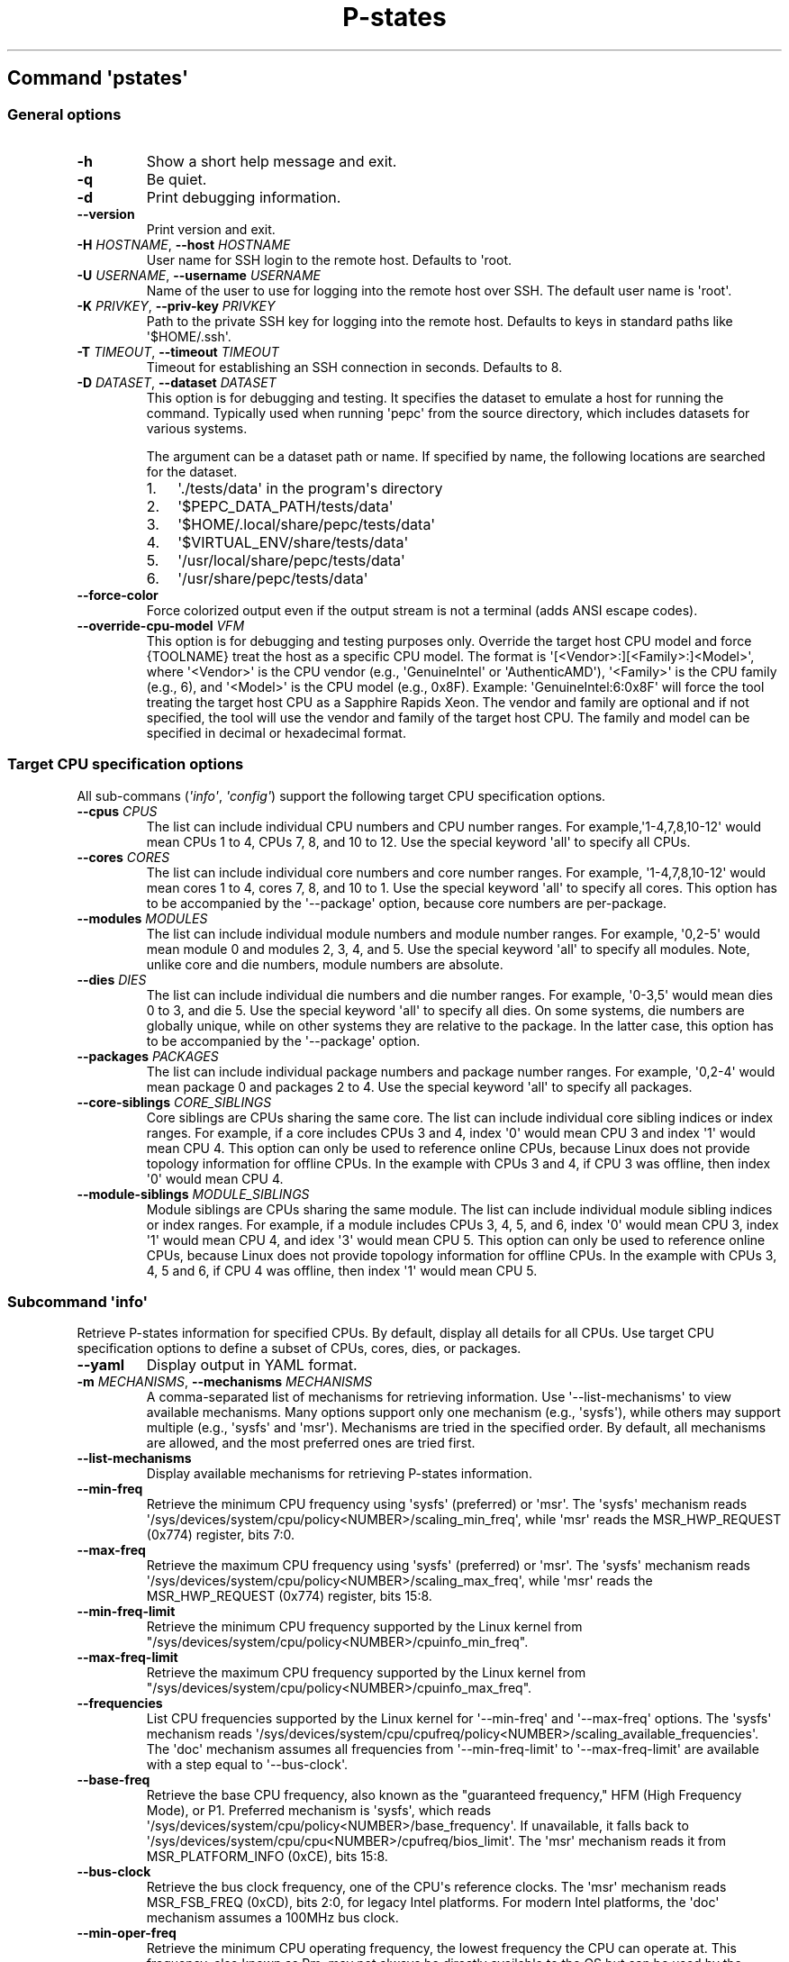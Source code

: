.\" Automatically generated by Pandoc 3.1.11.1
.\"
.TH "P\-states" "" "" "" ""
.SH Command \f[I]\[aq]pstates\[aq]\f[R]
.SS General options
.TP
\f[B]\-h\f[R]
Show a short help message and exit.
.TP
\f[B]\-q\f[R]
Be quiet.
.TP
\f[B]\-d\f[R]
Print debugging information.
.TP
\f[B]\-\-version\f[R]
Print version and exit.
.TP
\f[B]\-H\f[R] \f[I]HOSTNAME\f[R], \f[B]\-\-host\f[R] \f[I]HOSTNAME\f[R]
User name for SSH login to the remote host.
Defaults to \[aq]root.
.TP
\f[B]\-U\f[R] \f[I]USERNAME\f[R], \f[B]\-\-username\f[R] \f[I]USERNAME\f[R]
Name of the user to use for logging into the remote host over SSH.
The default user name is \[aq]root\[aq].
.TP
\f[B]\-K\f[R] \f[I]PRIVKEY\f[R], \f[B]\-\-priv\-key\f[R] \f[I]PRIVKEY\f[R]
Path to the private SSH key for logging into the remote host.
Defaults to keys in standard paths like \[aq]$HOME/.ssh\[aq].
.TP
\f[B]\-T\f[R] \f[I]TIMEOUT\f[R], \f[B]\-\-timeout\f[R] \f[I]TIMEOUT\f[R]
Timeout for establishing an SSH connection in seconds.
Defaults to 8.
.TP
\f[B]\-D\f[R] \f[I]DATASET\f[R], \f[B]\-\-dataset\f[R] \f[I]DATASET\f[R]
This option is for debugging and testing.
It specifies the dataset to emulate a host for running the command.
Typically used when running \[aq]pepc\[aq] from the source directory,
which includes datasets for various systems.
.RS
.PP
The argument can be a dataset path or name.
If specified by name, the following locations are searched for the
dataset.
.IP "1." 3
\[aq]./tests/data\[aq] in the program\[aq]s directory
.IP "2." 3
\[aq]$PEPC_DATA_PATH/tests/data\[aq]
.IP "3." 3
\[aq]$HOME/.local/share/pepc/tests/data\[aq]
.IP "4." 3
\[aq]$VIRTUAL_ENV/share/tests/data\[aq]
.IP "5." 3
\[aq]/usr/local/share/pepc/tests/data\[aq]
.IP "6." 3
\[aq]/usr/share/pepc/tests/data\[aq]
.RE
.TP
\f[B]\-\-force\-color\f[R]
Force colorized output even if the output stream is not a terminal (adds
ANSI escape codes).
.TP
\f[B]\-\-override\-cpu\-model\f[R] \f[I]VFM\f[R]
This option is for debugging and testing purposes only.
Override the target host CPU model and force {TOOLNAME} treat the host
as a specific CPU model.
The format is \[aq][<Vendor>:][<Family>:]<Model>\[aq], where
\[aq]<Vendor>\[aq] is the CPU vendor (e.g., \[aq]GenuineIntel\[aq] or
\[aq]AuthenticAMD\[aq]), \[aq]<Family>\[aq] is the CPU family (e.g., 6),
and \[aq]<Model>\[aq] is the CPU model (e.g., 0x8F).
Example: \[aq]GenuineIntel:6:0x8F\[aq] will force the tool treating the
target host CPU as a Sapphire Rapids Xeon.
The vendor and family are optional and if not specified, the tool will
use the vendor and family of the target host CPU.
The family and model can be specified in decimal or hexadecimal format.
.SS Target CPU specification options
All sub\-commans (\f[I]\[aq]info\[aq]\f[R], \f[I]\[aq]config\[aq]\f[R])
support the following target CPU specification options.
.TP
\f[B]\-\-cpus\f[R] \f[I]CPUS\f[R]
The list can include individual CPU numbers and CPU number ranges.
For example,\[aq]1\-4,7,8,10\-12\[aq] would mean CPUs 1 to 4, CPUs 7, 8,
and 10 to 12.
Use the special keyword \[aq]all\[aq] to specify all CPUs.
.TP
\f[B]\-\-cores\f[R] \f[I]CORES\f[R]
The list can include individual core numbers and core number ranges.
For example, \[aq]1\-4,7,8,10\-12\[aq] would mean cores 1 to 4, cores 7,
8, and 10 to 1.
Use the special keyword \[aq]all\[aq] to specify all cores.
This option has to be accompanied by the \[aq]\-\-package\[aq] option,
because core numbers are per\-package.
.TP
\f[B]\-\-modules\f[R] \f[I]MODULES\f[R]
The list can include individual module numbers and module number ranges.
For example, \[aq]0,2\-5\[aq] would mean module 0 and modules 2, 3, 4,
and 5.
Use the special keyword \[aq]all\[aq] to specify all modules.
Note, unlike core and die numbers, module numbers are absolute.
.TP
\f[B]\-\-dies\f[R] \f[I]DIES\f[R]
The list can include individual die numbers and die number ranges.
For example, \[aq]0\-3,5\[aq] would mean dies 0 to 3, and die 5.
Use the special keyword \[aq]all\[aq] to specify all dies.
On some systems, die numbers are globally unique, while on other systems
they are relative to the package.
In the latter case, this option has to be accompanied by the
\[aq]\-\-package\[aq] option.
.TP
\f[B]\-\-packages\f[R] \f[I]PACKAGES\f[R]
The list can include individual package numbers and package number
ranges.
For example, \[aq]0,2\-4\[aq] would mean package 0 and packages 2 to 4.
Use the special keyword \[aq]all\[aq] to specify all packages.
.TP
\f[B]\-\-core\-siblings\f[R] \f[I]CORE_SIBLINGS\f[R]
Core siblings are CPUs sharing the same core.
The list can include individual core sibling indices or index ranges.
For example, if a core includes CPUs 3 and 4, index \[aq]0\[aq] would
mean CPU 3 and index \[aq]1\[aq] would mean CPU 4.
This option can only be used to reference online CPUs, because Linux
does not provide topology information for offline CPUs.
In the example with CPUs 3 and 4, if CPU 3 was offline, then index
\[aq]0\[aq] would mean CPU 4.
.TP
\f[B]\-\-module\-siblings\f[R] \f[I]MODULE_SIBLINGS\f[R]
Module siblings are CPUs sharing the same module.
The list can include individual module sibling indices or index ranges.
For example, if a module includes CPUs 3, 4, 5, and 6, index \[aq]0\[aq]
would mean CPU 3, index \[aq]1\[aq] would mean CPU 4, and idex
\[aq]3\[aq] would mean CPU 5.
This option can only be used to reference online CPUs, because Linux
does not provide topology information for offline CPUs.
In the example with CPUs 3, 4, 5 and 6, if CPU 4 was offline, then index
\[aq]1\[aq] would mean CPU 5.
.SS Subcommand \f[I]\[aq]info\[aq]\f[R]
Retrieve P\-states information for specified CPUs.
By default, display all details for all CPUs.
Use target CPU specification options to define a subset of CPUs, cores,
dies, or packages.
.TP
\f[B]\-\-yaml\f[R]
Display output in YAML format.
.TP
\f[B]\-m\f[R] \f[I]MECHANISMS\f[R], \f[B]\-\-mechanisms\f[R] \f[I]MECHANISMS\f[R]
A comma\-separated list of mechanisms for retrieving information.
Use \[aq]\-\-list\-mechanisms\[aq] to view available mechanisms.
Many options support only one mechanism (e.g., \[aq]sysfs\[aq]), while
others may support multiple (e.g., \[aq]sysfs\[aq] and \[aq]msr\[aq]).
Mechanisms are tried in the specified order.
By default, all mechanisms are allowed, and the most preferred ones are
tried first.
.TP
\f[B]\-\-list\-mechanisms\f[R]
Display available mechanisms for retrieving P\-states information.
.TP
\f[B]\-\-min\-freq\f[R]
Retrieve the minimum CPU frequency using \[aq]sysfs\[aq] (preferred) or
\[aq]msr\[aq].
The \[aq]sysfs\[aq] mechanism reads
\[aq]/sys/devices/system/cpu/policy<NUMBER>/scaling_min_freq\[aq], while
\[aq]msr\[aq] reads the MSR_HWP_REQUEST (0x774) register, bits 7:0.
.TP
\f[B]\-\-max\-freq\f[R]
Retrieve the maximum CPU frequency using \[aq]sysfs\[aq] (preferred) or
\[aq]msr\[aq].
The \[aq]sysfs\[aq] mechanism reads
\[aq]/sys/devices/system/cpu/policy<NUMBER>/scaling_max_freq\[aq], while
\[aq]msr\[aq] reads the MSR_HWP_REQUEST (0x774) register, bits 15:8.
.TP
\f[B]\-\-min\-freq\-limit\f[R]
Retrieve the minimum CPU frequency supported by the Linux kernel from
\[dq]/sys/devices/system/cpu/policy<NUMBER>/cpuinfo_min_freq\[dq].
.TP
\f[B]\-\-max\-freq\-limit\f[R]
Retrieve the maximum CPU frequency supported by the Linux kernel from
\[dq]/sys/devices/system/cpu/policy<NUMBER>/cpuinfo_max_freq\[dq].
.TP
\f[B]\-\-frequencies\f[R]
List CPU frequencies supported by the Linux kernel for
\[aq]\-\-min\-freq\[aq] and \[aq]\-\-max\-freq\[aq] options.
The \[aq]sysfs\[aq] mechanism reads
\[aq]/sys/devices/system/cpu/cpufreq/policy<NUMBER>/scaling_available_frequencies\[aq].
The \[aq]doc\[aq] mechanism assumes all frequencies from
\[aq]\-\-min\-freq\-limit\[aq] to \[aq]\-\-max\-freq\-limit\[aq] are
available with a step equal to \[aq]\-\-bus\-clock\[aq].
.TP
\f[B]\-\-base\-freq\f[R]
Retrieve the base CPU frequency, also known as the \[dq]guaranteed
frequency,\[dq] HFM (High Frequency Mode), or P1.
Preferred mechanism is \[aq]sysfs\[aq], which reads
\[aq]/sys/devices/system/cpu/policy<NUMBER>/base_frequency\[aq].
If unavailable, it falls back to
\[aq]/sys/devices/system/cpu/cpu<NUMBER>/cpufreq/bios_limit\[aq].
The \[aq]msr\[aq] mechanism reads it from MSR_PLATFORM_INFO (0xCE), bits
15:8.
.TP
\f[B]\-\-bus\-clock\f[R]
Retrieve the bus clock frequency, one of the CPU\[aq]s reference clocks.
The \[aq]msr\[aq] mechanism reads MSR_FSB_FREQ (0xCD), bits 2:0, for
legacy Intel platforms.
For modern Intel platforms, the \[aq]doc\[aq] mechanism assumes a 100MHz
bus clock.
.TP
\f[B]\-\-min\-oper\-freq\f[R]
Retrieve the minimum CPU operating frequency, the lowest frequency the
CPU can operate at.
This frequency, also known as Pm, may not always be directly available
to the OS but can be used by the platform in certain scenarios (e.g.,
some C\-states).
Mechanism: \[aq]msr\[aq], reads MSR_PLATFORM_INFO (0xCE), bits 55:48.
.TP
\f[B]\-\-max\-eff\-freq\f[R]
Retrieve the maximum CPU efficiency frequency, also known as LFM (Low
Frequency Mode) or Pn.
Mechanism: \[aq]msr\[aq], reads MSR_PLATFORM_INFO (0xCE), bits 47:40.
.TP
\f[B]\-\-turbo\f[R]
Check if turbo is enabled or disabled.
When enabled, CPUs can run at frequencies above the base frequency if
allowed by the OS and thermal conditions.
Reads the sysfs file based on the CPU frequency driver: intel_pstate \-
\[aq]/sys/devices/system/cpu/intel_pstate/no_turbo\[aq], acpi\-cpufreq
\-\[aq]/sys/devices/system/cpu/cpufreq/boost\[aq].
The setting has global scope.
.TP
\f[B]\-\-max\-turbo\-freq\f[R]
Retrieve the maximum turbo frequency, the highest frequency a single CPU
can achieve.
Also known as max 1\-core turbo or P01.
Mechanism: MSR_TURBO_RATIO_LIMIT (0x1AD), bits 7:0.
.TP
\f[B]\-\-min\-uncore\-freq\f[R]
Retrieve the minimum uncore frequency.
In case of the \[aq]intel_uncore_frequency_tpmi\[aq] driver, read
\[aq]/sys/devices/system/cpu/intel_uncore_frequency/uncore<NUMBER>/min_freq_khz\[aq].
In case of the \[aq]intel_uncore_frequency\[aq] driver, read
\[aq]/sys/devices/system/cpu/intel_uncore_frequency/package_<NUMBER>_die_<NUMBER>/min_freq_khz\[aq].
.TP
\f[B]\-\-max\-uncore\-freq\f[R]
Retrieve the maximum uncore frequency.
In case of the \[aq]intel_uncore_frequency_tpmi\[aq] driver, read
\[aq]/sys/devices/system/cpu/intel_uncore_frequency/uncore<NUMBER>/max_freq_khz\[aq].
In case of the \[aq]intel_uncore_frequency\[aq] driver, read
\[aq]/sys/devices/system/cpu/intel_uncore_frequency/package_<NUMBER>_die_<NUMBER>/max_freq_khz\[aq].
.TP
\f[B]\-\-min\-uncore\-freq\-limit\f[R]
Get minimum uncore frequency limit supported but the kernel.
In case of the \[aq]intel_uncore_frequency_tpmi\[aq] driver, read
/sys/devices/system/cpu/intel_uncore_frequency/uncore<NUMBER>/initial_min_freq_khz\[aq].
In case of the \[aq]intel_uncore_frequency\[aq] driver, read
\[aq]/sys/devices/system/cpu/intel_uncore_frequency/package_<NUMBER>_die_<NUMBER>/initial_min_freq_khz\[aq].
.TP
\f[B]\-\-max\-uncore\-freq\-limit\f[R]
Get maximum uncore frequency limit supported but the kernel.
In case of the \[aq]intel_uncore_frequency_tpmi\[aq] driver, read
/sys/devices/system/cpu/intel_uncore_frequency/uncore<NUMBER>/initial_max_freq_khz\[aq].
In case of the \[aq]intel_uncore_frequency\[aq] driver, read
\[aq]/sys/devices/system/cpu/intel_uncore_frequency/package_<NUMBER>_die_<NUMBER>/initial_max_freq_khz\[aq].
.TP
\f[B]\-\-hwp\f[R]
Check if hardware power management is enabled.
When enabled, CPUs can scale their frequency automatically without OS
involvement.
Mechanism: \[aq]msr\[aq], reads MSR_PM_ENABLE (0x770), bit 0.
This setting has global scope.
.TP
\f[B]\-\-epp\f[R]
Retrieve EPP (Energy Performance Preference) using \[aq]sysfs\[aq]
(preferred) or \[aq]msr\[aq] mechanisms.
EPP is a hint to the CPU on energy efficiency vs performance.
The value ranges from 0\-255 (maximum energy efficiency to maximum
performance) or can be a policy name (supported by \[aq]sysfs\[aq]
only).
The \[aq]sysfs\[aq] mechanism reads
\[aq]/sys/devices/system/cpu/cpufreq/policy<NUMBER>/energy_performance_preference\[aq],
while the \[aq]msr\[aq] mechanism reads MSR_HWP_REQUEST (0x774), bits
31:24.
.TP
\f[B]\-\-epb\f[R]
Retrieve EPB (Energy Performance Bias) using \[aq]sysfs\[aq] (preferred)
or \[aq]msr\[aq] mechanisms.
EPB is a hint to the CPU on energy efficiency versus performance.
The value ranges from 0\-15 (maximum performance to maximum energy
efficiency) or can be a policy name (supported by \[aq]sysfs\[aq] only).
The \[aq]sysfs\[aq] mechanism reads
\[aq]/sys/devices/system/cpu/cpu<NUMBER>/power/energy_perf_bias\[aq],
while the \[aq]msr\[aq] mechanism reads MSR_ENERGY_PERF_BIAS (0x1B0),
bits 3:0.
.TP
\f[B]\-\-driver\f[R]
Retrieve the CPU frequency driver name.
The driver enumerates and manages P\-states on the platform.
The name is read from
\[aq]/sys/devices/system/cpu/cpufreq/policy<NUMBER>/scaling_driver\[aq].
While sysfs provides a per\-CPU API, Intel platforms typically use a
single driver.
.TP
\f[B]\-\-intel\-pstate\-mode\f[R]
Retrieve the \[aq]intel_pstate\[aq] driver mode: \[aq]active\[aq],
\[aq]passive\[aq], or \[aq]off\[aq].
In \[aq]active\[aq] mode, custom \[aq]intel_pstate\[aq] governors are
used.
In \[aq]passive\[aq] mode, generic Linux governors are employed.
The mode is read from
\[aq]/sys/devices/system/cpu/intel_pstate/status\[aq].
.TP
\f[B]\-\-governor\f[R]
Retrieve the CPU frequency governor, which determines the P\-state based
on CPU load and other factors.
The governor name is read from
\[aq]/sys/devices/system/cpu/cpufreq/policy<NUMBER>/scaling_governor\[aq].
.TP
\f[B]\-\-governors\f[R]
Retrieve the list of available CPU frequency governors.
Governors determine the P\-state of a CPU based on its activity and
other factors, each implementing a unique selection policy.
Available governors are listed in
\[aq]/sys/devices/system/cpu/cpufreq/policy<NUMBER>/scaling_available_governors\[aq].
.SS Subcommand \f[I]\[aq]config\[aq]\f[R]
Configure P\-states for specified CPUs.
If no parameter is provided, the current value(s) will be displayed.
Use target CPU specification options to define the subset of CPUs,
cores, dies, or packages.
.TP
\f[B]\-m\f[R] \f[I]MECHANISMS\f[R], \f[B]\-\-mechanisms\f[R] \f[I]MECHANISMS\f[R]
A comma\-separated list of mechanisms allowed for configuring P\-states.
Use \[aq]\-\-list\-mechanisms\[aq] to view available mechanisms.
Many options support only one mechanism (e.g., \[aq]sysfs\[aq]), while
some support multiple (e.g., \[aq]sysfs\[aq] and \[aq]msr\[aq]).
Mechanisms are tried in the specified order.
By default, all mechanisms are allowed, and the most preferred ones are
tried first.
.TP
\f[B]\-\-list\-mechanisms\f[R]
Display available mechanisms for configuring P\-states.
.TP
\f[B]\-\-min\-freq\f[R] \f[I]MIN_FREQ\f[R]
Set the minimum CPU frequency.
The default unit is \[aq]Hz\[aq], but \[aq]kHz\[aq], \[aq]MHz\[aq], and
\[aq]GHz\[aq] can also be used (for example \[dq]900MHz\[dq]).
Preferred mechanism is \[aq]sysfs\[aq], which uses
\[aq]/sys/devices/system/cpu/policy<NUMBER>/scaling_min_freq\[aq].
The \[aq]msr\[aq] mechanism uses the MSR_HWP_REQUEST (0x774) register,
bits 7:0.
.RS
.PP
The following special values can also be used: \f[B]min\f[R] Minimum
frequency supported by the Linux CPU frequency driver (see
\[aq]\-\-min\-freq\-limit\[aq]).
\f[B]max\f[R] Maximum frequency supported by the Linux CPU frequency
driver (see \[aq]\-\-max\-freq\-limit\[aq]).
\f[B]base\f[R], \f[B]hfm\f[R], \f[B]P1\f[R] Base CPU frequency (see
\[aq]\-\-base\-freq\[aq]).
\f[B]eff\f[R], \f[B]lfm\f[R], \f[B]Pn\f[R] Maximum CPU efficiency
frequency (see \[aq]\-\-max\-eff\-freq\[aq]).
\f[B]Pm\f[R] Minimum CPU operating frequency (see
\[aq]\-\-min\-oper\-freq\[aq]).
.PP
Note, on some systems \[aq]Pm\[aq] is lower than \[aq]Pn\[aq].
For example, \[aq]Pm\[aq] may be 500MHz, while \[aq]Pn\[aq] may be
800MHz.
On such systems, Linux may use \[aq]Pn\[aq] as the minimum supported
frequency limit.
From Linux\[aq]s perspective, the minimum frequency could be 800MHz, not
500MHz.
In this case, using \[aq]\-\-min\-freq 500MHz \-\-mechanisms sysfs\[aq]
will fail, while \[aq]\-\-min\-freq 500MHz \-\-mechanisms msr\[aq] will
succeed.
By default, \[aq]\-\-min\-freq 500MHz\[aq] will also succeed as pepc
tries all available mechanisms.
.RE
.TP
\f[B]\-\-max\-freq\f[R] \f[I]MAX_FREQ\f[R]
Set the maximum CPU frequency.
Similar to \[aq]\-\-min\-freq\[aq], but applies to the maximum
frequency.
.TP
\f[B]\-\-turbo\f[R] \f[I]on|off\f[R]
Toggle turbo mode globally via sysfs.
When enabled, CPUs can exceed the base frequency if allowed by the OS
and thermal conditions.
In case of \[aq]intel_pstate\[aq] driver, use
\[aq]/sys/devices/system/cpu/intel_pstate/no_turbo\[aq], in case of
\[aq]acpi\-cpufreq\[aq] driver, use
\[aq]/sys/devices/system/cpu/cpufreq/boost\[aq].
.TP
\f[B]\-\-min\-uncore\-freq\f[R] \f[I]MIN_UNCORE_FREQ\f[R]
Set the minimum uncore frequency.
The default unit is \[aq]Hz\[aq], but \[aq]kHz\[aq], \[aq]MHz\[aq], and
\[aq]GHz\[aq] can also be used (for example \[aq]900MHz\[aq]).
In case of the \[aq]intel_uncore_frequency_tpmi\[aq] driver, use
\[aq]/sys/devices/system/cpu/intel_uncore_frequency/uncore<NUMBER>/min_freq_khz\[aq].
In case of the \[aq]intel_uncore_frequency\[aq] driver, use
\[aq]/sys/devices/system/cpu/intel_uncore_frequency/package_<NUMBER>_die_<NUMBER>/min_freq_khz\[aq].
.RS
.PP
The following special values can also be used: \f[B]min\f[R] Minimum
uncore frequency supported (see \[aq]\-\-min\-freq\-limit\[aq]).
\f[B]max\f[R] Maximum uncore frequency supported (see
\[aq]\-\-max\-freq\-limit\[aq]).
\f[B]mdl\f[R] Middle uncore frequency between minimum and maximum
rounded to nearest 100MHz.
.RE
.TP
\f[B]\-\-max\-uncore\-freq\f[R] \f[I]MAX_UNCORE_FREQ\f[R]
Set the maximum uncore frequency.
Similar to \[aq]\-\-min\-uncore\-freq\[aq], but applies to the maximum
frequency.
.TP
\f[B]\-\-epp\f[R] \f[I]EPP\f[R]
Set EPP (Energy Performance Preference) using \[aq]sysfs\[aq]
(preferred) or \[aq]msr\[aq] mechanisms.
EPP is a hint to the CPU on energy efficiency vs performance.
The value ranges from 0\-255 (maximum energy efficiency to maximum
performance) or can be a policy name (supported by \[aq]sysfs\[aq]
only).
The \[aq]sysfs\[aq] mechanism writes to
\[aq]/sys/devices/system/cpu/cpufreq/policy<NUMBER>/energy_performance_preference\[aq],
while the \[aq]msr\[aq] mechanism writes to MSR_HWP_REQUEST (0x774),
bits 31:24.
.TP
\f[B]\-\-epb\f[R] \f[I]EPB\f[R]
Set EPB (Energy Performance Bias) using \[aq]sysfs\[aq] (preferred) or
\[aq]msr\[aq] mechanisms.
EPB is a hint to the CPU on energy efficiency versus performance.
The value ranges from 0\-15 (maximum performance to maximum energy
efficiency) or can be a policy name (supported by \[aq]sysfs\[aq] only).
The \[aq]sysfs\[aq] mechanism writes to
\[aq]/sys/devices/system/cpu/cpu<NUMBER>/power/energy_perf_bias\[aq],
while the \[aq]msr\[aq] mechanism writes to MSR_ENERGY_PERF_BIAS
(0x1B0), bits 3:0.
.TP
\f[B]\-\-intel\-pstate\-mode\f[R] \f[I][MODE]\f[R]
Set the \[aq]intel_pstate\[aq] driver mode: \[aq]active\[aq],
\[aq]passive\[aq], or \[aq]off\[aq].
In \[aq]active\[aq] mode, custom \[aq]intel_pstate\[aq] governors are
used.
In \[aq]passive\[aq] mode, generic Linux governors are employed.
Writes to \[aq]/sys/devices/system/cpu/intel_pstate/status\[aq].
.TP
\f[B]\-\-governor\f[R] \f[I][NAME]\f[R]
Set the CPU frequency governor, which determines the P\-state based on
CPU load and other factors.
Writes to
\[aq]/sys/devices/system/cpu/cpufreq/policy<NUMBER>/scaling_governor\[aq].
